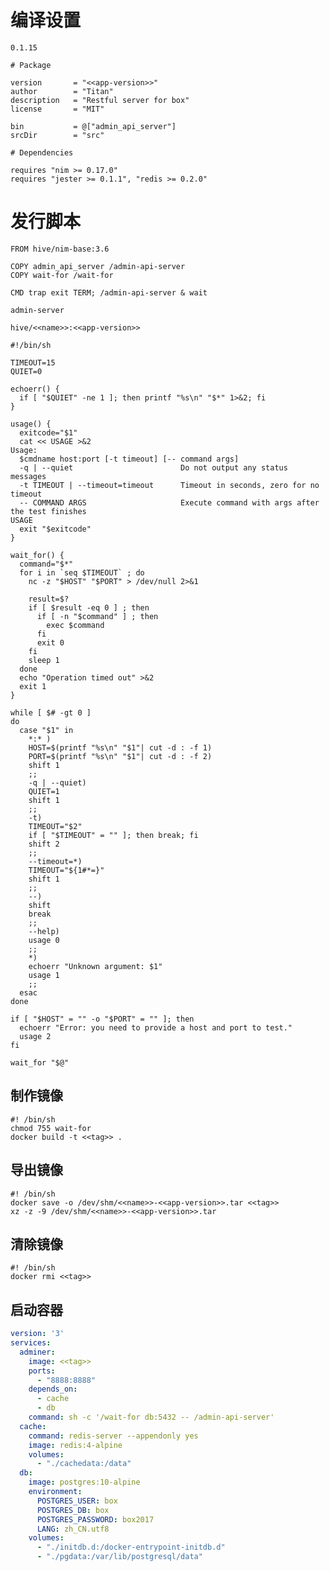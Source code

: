 * 编译设置

#+begin_src text :noweb-ref app-version
  0.1.15
#+end_src

#+begin_src nimscript :exports code :noweb yes :mkdirp yes :tangle /dev/shm/admin-server/admin_api_server.nimble
  # Package

  version       = "<<app-version>>"
  author        = "Titan"
  description   = "Restful server for box"
  license       = "MIT"

  bin           = @["admin_api_server"]
  srcDir        = "src"

  # Dependencies

  requires "nim >= 0.17.0"
  requires "jester >= 0.1.1", "redis >= 0.2.0"
#+end_src

* 发行脚本
#+begin_src text :exports code :noweb yes :mkdirp yes :tangle /dev/shm/admin-server/Dockerfile
  FROM hive/nim-base:3.6

  COPY admin_api_server /admin-api-server
  COPY wait-for /wait-for

  CMD trap exit TERM; /admin-api-server & wait
#+end_src

#+begin_src text :noweb-ref name
  admin-server
#+end_src

#+begin_src text :noweb-ref tag
  hive/<<name>>:<<app-version>>
#+end_src

#+begin_src shell :exports code :noweb no :mkdirp yes :tangle /dev/shm/admin-server/wait-for
#!/bin/sh

TIMEOUT=15
QUIET=0

echoerr() {
  if [ "$QUIET" -ne 1 ]; then printf "%s\n" "$*" 1>&2; fi
}

usage() {
  exitcode="$1"
  cat << USAGE >&2
Usage:
  $cmdname host:port [-t timeout] [-- command args]
  -q | --quiet                        Do not output any status messages
  -t TIMEOUT | --timeout=timeout      Timeout in seconds, zero for no timeout
  -- COMMAND ARGS                     Execute command with args after the test finishes
USAGE
  exit "$exitcode"
}

wait_for() {
  command="$*"
  for i in `seq $TIMEOUT` ; do
    nc -z "$HOST" "$PORT" > /dev/null 2>&1

    result=$?
    if [ $result -eq 0 ] ; then
      if [ -n "$command" ] ; then
        exec $command
      fi
      exit 0
    fi
    sleep 1
  done
  echo "Operation timed out" >&2
  exit 1
}

while [ $# -gt 0 ]
do
  case "$1" in
    *:* )
    HOST=$(printf "%s\n" "$1"| cut -d : -f 1)
    PORT=$(printf "%s\n" "$1"| cut -d : -f 2)
    shift 1
    ;;
    -q | --quiet)
    QUIET=1
    shift 1
    ;;
    -t)
    TIMEOUT="$2"
    if [ "$TIMEOUT" = "" ]; then break; fi
    shift 2
    ;;
    --timeout=*)
    TIMEOUT="${1#*=}"
    shift 1
    ;;
    --)
    shift
    break
    ;;
    --help)
    usage 0
    ;;
    *)
    echoerr "Unknown argument: $1"
    usage 1
    ;;
  esac
done

if [ "$HOST" = "" -o "$PORT" = "" ]; then
  echoerr "Error: you need to provide a host and port to test."
  usage 2
fi

wait_for "$@"
#+end_src

** 制作镜像
#+begin_src shell :exports code :noweb yes :mkdirp yes :tangle /dev/shm/admin-server/build-image.sh
  #! /bin/sh
  chmod 755 wait-for
  docker build -t <<tag>> .
#+end_src

** 导出镜像
#+begin_src shell :exports code :noweb yes :mkdirp yes :tangle /dev/shm/admin-server/export-image.sh
  #! /bin/sh
  docker save -o /dev/shm/<<name>>-<<app-version>>.tar <<tag>>
  xz -z -9 /dev/shm/<<name>>-<<app-version>>.tar
#+end_src

** 清除镜像
#+begin_src shell :exports code :noweb yes :mkdirp yes :tangle /dev/shm/admin-server/clean-image.sh
  #! /bin/sh
  docker rmi <<tag>>
#+end_src

** 启动容器
#+begin_src yaml :exports code :noweb yes :mkdirp yes :tangle /dev/shm/admin-server/docker-compose.yaml
  version: '3'
  services:
    adminer:
      image: <<tag>>
      ports:
        - "8888:8888"
      depends_on:
        - cache
        - db
      command: sh -c '/wait-for db:5432 -- /admin-api-server'
    cache:
      command: redis-server --appendonly yes
      image: redis:4-alpine
      volumes:
        - "./cachedata:/data"
    db:
      image: postgres:10-alpine
      environment:
        POSTGRES_USER: box
        POSTGRES_DB: box
        POSTGRES_PASSWORD: box2017
        LANG: zh_CN.utf8
      volumes:
        - "./initdb.d:/docker-entrypoint-initdb.d"
        - "./pgdata:/var/lib/postgresql/data"
#+end_src
